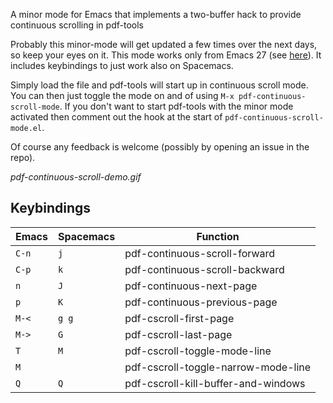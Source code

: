 # pdf-continuous-scroll-mode.el
A minor mode for Emacs that implements a two-buffer hack to provide continuous scrolling in pdf-tools

Probably this minor-mode will get updated a few times over the next days, so keep your eyes on it. This mode works only from Emacs 27 (see [[https://github.com/politza/pdf-tools/issues/27#issuecomment-696237353][here]]). It includes keybindings to just work also on Spacemacs.

Simply load the file and pdf-tools will start up in continuous scroll mode. You can then just toggle the mode on and of using =M-x pdf-continuous-scroll-mode=. If you don't want to start pdf-tools with the minor mode activated then comment out the hook at the start of =pdf-continuous-scroll-mode.el=.

Of course any feedback is welcome (possibly by opening an issue in the repo).

[[pdf-continuous-scroll-demo.gif]]

** Keybindings
| Emacs | Spacemacs | Function                            |
|-------+-----------+-------------------------------------|
| =C-n=   | =j=         | pdf-continuous-scroll-forward       |
| =C-p=   | =k=         | pdf-continuous-scroll-backward      |
| =n=     | =J=         | pdf-continuous-next-page            |
| =p=     | =K=         | pdf-continuous-previous-page        |
| =M-<=   | =g g=       | pdf-cscroll-first-page              |
| =M->=   | =G=         | pdf-cscroll-last-page               |
| =T=     | =M=         | pdf-cscroll-toggle-mode-line        |
| =M=     |           | pdf-cscroll-toggle-narrow-mode-line |
| =Q=     | =Q=         | pdf-cscroll-kill-buffer-and-windows |
